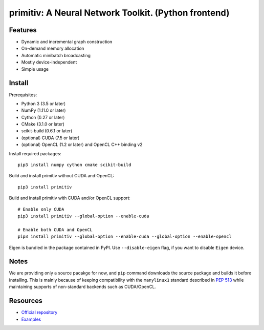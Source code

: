 primitiv: A Neural Network Toolkit. (Python frontend)
=====================================================


Features
--------

- Dynamic and incremental graph construction
- On-demand memory allocation
- Automatic minibatch broadcasting
- Mostly device-independent
- Simple usage


Install
-------

Prerequisites:

- Python 3 (3.5 or later)
- NumPy (1.11.0 or later)
- Cython (0.27 or later)
- CMake (3.1.0 or later)
- scikit-build (0.6.1 or later)
- (optional) CUDA (7.5 or later)
- (optional) OpenCL (1.2 or later) and OpenCL C++ binding v2

Install required packages::

    pip3 install numpy cython cmake scikit-build

Build and install primitiv without CUDA and OpenCL::

    pip3 install primitiv

Build and install primitiv with CUDA and/or OpenCL support::

    # Enable only CUDA
    pip3 install primitiv --global-option --enable-cuda

    # Enable both CUDA and OpenCL
    pip3 install primitiv --global-option --enable-cuda --global-option --enable-opencl

Eigen is bundled in the package contained in PyPI. Use ``--disable-eigen`` flag,
if you want to disable ``Eigen`` device.

Notes
-----

We are providing only a source pacakge for now, and ``pip`` command
downloads the source package and builds it before installing.
This is mainly because of keeping compatibility with the ``manylinux1`` standard
described in `PEP 513 <https://www.python.org/dev/peps/pep-0513/>`_
while maintaining supports of non-standard backends such as CUDA/OpenCL.


Resources
---------

* `Official repository <https://github.com/primitiv/primitiv-python>`_
* `Examples <https://github.com/primitiv/primitiv-python/tree/develop/examples>`_
